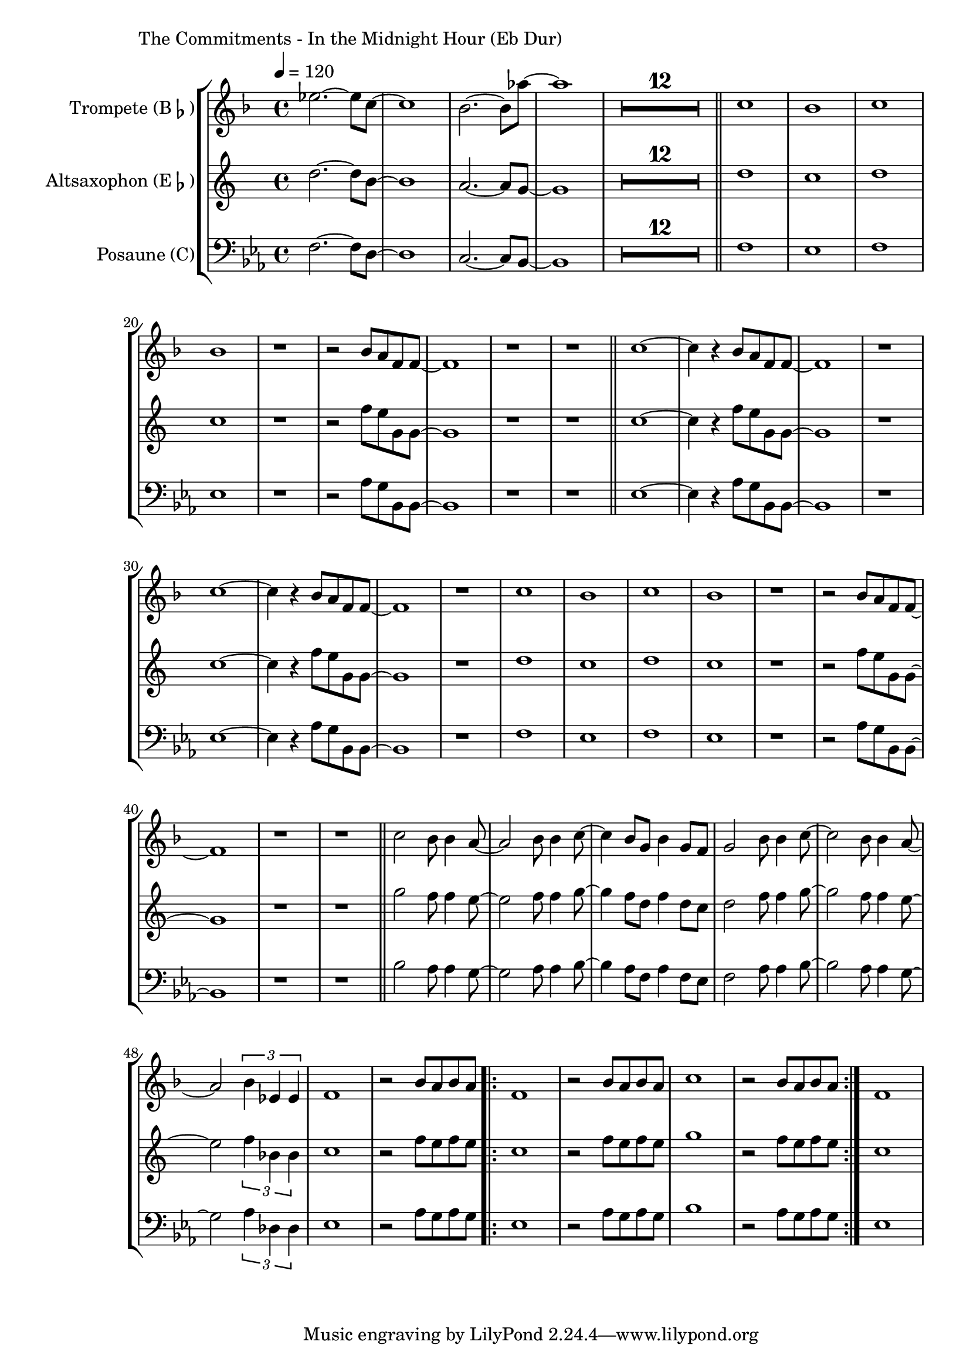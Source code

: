 \version "2.24.3"

\paper {
        left-margin = 3\cm
}

\markup {
        The Commitments - In the Midnight Hour (Eb Dur)
}

SaxNoten = {
        f2.~ f8 d8~ | d1 | c2.~ c8 bes8~ | bes1 |
        \compressEmptyMeasures
        R1*12 \bar "||"
        f'1 | es | f | es |
        r1 | r2 as8 g bes, bes~ | bes1 | r1 | r1  \bar "||"

        es1~ | es4 r4 as8 g bes, bes~ | bes1 | r1 |
        es1~ | es4 r4 as8 g bes, bes~ | bes1 | r1 |
        f'1 | es | f | es |
        r1 | r2 as8 g bes, bes~ | bes1 | r1 | r1  \bar "||"

        bes'2 as8 as4 g8~ | g2 as8 as4 bes8~ | bes4 as8 f8 as4 f8 es |
        f2 as8 as4  bes8~ | bes2 as8 as4 g8~ | g2 \tuplet 3/2 {as4 des, des} |
        es1 | r2 as8 g as g |
        \repeat volta 2 {
                es1 | r2 as8 g as g | bes1 | r2 as8 g as g |
        }
        es1
}

\score {
        \new StaffGroup <<
                \new Staff = "trumpet" {
                        \tempo 4 = 120
                        \relative c'' {
                                \set Staff.instrumentName = \markup { Trompete (B\flat) }
                                \set Staff.midiInstrument = "trumpet"
                                \transposition bes
                                \key f \major
                                \transpose bes c {
                                      \relative {
                                                des'''2.~ des8 bes8~ | bes1 | as2.~ as8 ges'8~ | ges1 |
                                                \compressEmptyMeasures
                                                R1*12 \bar "||"
                                                bes,1 | as | bes | as |
                                                r1 | r2 as8 g es es~ | es1 | r1 | r1  \bar "||"

                                                bes'1~ | bes4 r4 as8 g es es~ | es1 | r1 |
                                                bes'1~ | bes4 r4 as8 g es es~ | es1 | r1 |
                                                bes'1 | as | bes | as |
                                                r1 | r2 as8 g es es~ | es1 | r1 | r1  \bar "||"

                                                bes'2 as8 as4 g8~ | g2 as8 as4 bes8~ | bes4 as8 f8 as4 f8 es |
                                                f2 as8 as4  bes8~ | bes2 as8 as4 g8~ | g2 \tuplet 3/2 {as4 des, des} |
                                                es1 | r2 as8 g as g |
                                                \repeat volta 2 {
                                                        es1 | r2 as8 g as g | bes1 | r2 as8 g as g |
                                                }
                                                es1
                                      }
                                }
                        }
                }

                \new Staff = "altsax" {
                        \set Staff.instrumentName = \markup { Altsaxophon (E\flat) }
                        \set Staff.midiInstrument = "alto sax"
                        \transposition es
                        \key c \major
                        \transpose es c'' {
                                \relative {
                                        \SaxNoten
                                }
                        }
                }

                \new Staff = "posaune" {
                        \set Staff.instrumentName = \markup { Posaune (C) }
                        \set Staff.midiInstrument = "trombone"
                        \key es \major
                        \clef bass
                        \transpose c c {
                                \relative {
                                        \SaxNoten
                                }
                        }
                }
        >>

          \midi {}
          \layout {}
}
